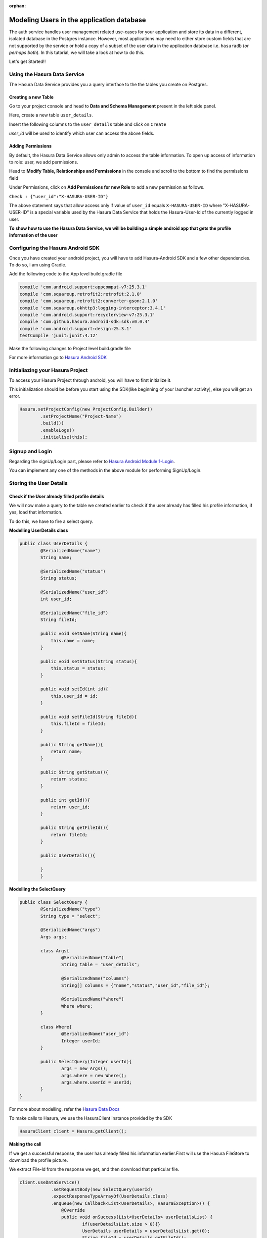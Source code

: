 :orphan:

.. meta::
   :description: Learn how to store user data from the Auth service or user attributes from providers like Google, FB, etc. in your application database
   :keywords: hasura, docs, tutorials, user-modeling, user data
   :content-tags: data-modeling, user-data
   :created-on: 2017-07-25T10:20:35.073Z 

==========================================
Modeling Users in the application database
==========================================


The auth service handles user management related use-cases for your application and store its data in a different, isolated database in the Postgres instance. However, most applications may need to either store custom fields that are not supported by the service or hold a copy of a subset of the user data in the application database i.e. ``hasuradb`` (*or perhaps both*). In this tutorial, we will take a look at how to do this.


Let's get Started!!

Using the Hasura Data Service
=============================

The Hasura Data Service provides you a query interface to the the tables you create on Postgres.

Creating a new Table
--------------------

Go to your project console and head to **Data and Schema Management** present in the left side panel.


Here, create a new table ``user_details``.


Insert the following columns to the ``user_details`` table and click on ``Create``

.. image:: ../img/add-new-table.png

`user_id` will be used to identify which user can access the above fields.

Adding Permissions
------------------

By default, the Hasura Data Service allows only admin to access the table information. To open up access of information to role: user, we add permissions.


Head to **Modify Table, Relationships and Permissions** in the console and scroll to the bottom to find the permissions field


Under Permissions, click on **Add Permissions for new Role** to add a new permission as follows.

.. image:: ../img/add_permissions_userdetails.png

``Check : {"user_id":"X-HASURA-USER-ID"}``

The above statement says that allow access only if value of ``user_id`` equals ``X-HASURA-USER-ID`` where "X-HASURA-USER-ID" is a special variable used by the Hasura Data Service that holds the Hasura-User-Id of the currently logged in user.


**To show how to use the Hasura Data Service, we will be building a simple android app that gets the profile information of the user**


Configuring the Hasura Android SDK
==================================

Once you have created your android project, you will have to add Hasura-Android SDK and a few other dependencies. To do so, I am using Gradle.


Add the following code to the App level build.gradle file

.. code-block:: groovy

	compile 'com.android.support:appcompat-v7:25.3.1'
    	compile 'com.squareup.retrofit2:retrofit:2.1.0'
    	compile 'com.squareup.retrofit2:converter-gson:2.1.0'
    	compile 'com.squareup.okhttp3:logging-interceptor:3.4.1'
    	compile 'com.android.support:recyclerview-v7:25.3.1'
    	compile 'com.github.hasura.android-sdk:sdk:v0.0.4'
    	compile 'com.android.support:design:25.3.1'
    	testCompile 'junit:junit:4.12'

Make the following changes to Project level build.gradle file 

.. code-block::groovy

	allprojects {
        	repositories {
          	jcenter()

          	maven { url 'https://jitpack.io' }
        	}
    	}

For more information go to `Hasura Android SDK <https://github.com/hasura/android-sdk>`_

Initialiazing your Hasura Project
=================================

To access your Hasura Project through android, you will have to first initialize it.


This initialization should be before you start using the SDK(like beginning of your launcher activity), else you will get an error.

.. code-block:: Java

	Hasura.setProjectConfig(new ProjectConfig.Builder()
                .setProjectName("Project-Name")
                .build())
                .enableLogs()
                .initialise(this);

Signup and Login
================

Regarding the signUp/Login part, please refer to `Hasura Android Module 1-Login <https://github.com/hasura/Modules-Android/tree/master/Module_1-Login>`_.


You can implement any one of the methods in the above module for performing SignUp/Login.

Storing the User Details
========================

Check if the User already filled profile details
-------------------------------------------------

We will now make a query to the table we created earlier to check if the user already has filled his profile information, if yes, load that information.


To do this, we have to fire a select query.

**Modelling UserDetails class**

.. code-block:: java

	public class UserDetails {
    		@SerializedName("name")
    		String name;

    		@SerializedName("status")
    		String status;

    		@SerializedName("user_id")
    		int user_id;

    		@SerializedName("file_id")
    		String fileId;

    		public void setName(String name){
    		    this.name = name;
    		}

    		public void setStatus(String status){
    		    this.status = status;
    		}

    		public void setId(int id){
    		    this.user_id = id;
    		}

    		public void setFileId(String fileId){
    		    this.fileId = fileId;
    		}

    		public String getName(){
    		    return name;
    		}

    		public String getStatus(){
    		    return status;
    		}

    		public int getId(){
    		    return user_id;
    		}

    		public String getFileId(){
    		    return fileId;
    		}

    		public UserDetails(){

    		}
		}


**Modelling the SelectQuery**

.. code-block:: Java

	public class SelectQuery {
    		@SerializedName("type")
    		String type = "select";

    		@SerializedName("args")
    		Args args;

    		class Args{
        		@SerializedName("table")
        		String table = "user_details";

        		@SerializedName("columns")
        		String[] columns = {"name","status","user_id","file_id"};

        		@SerializedName("where")
        		Where where;
    		}

    		class Where{
        		@SerializedName("user_id")
        		Integer userId;
    		}

    		public SelectQuery(Integer userId){
        		args = new Args();
        		args.where = new Where();
        		args.where.userId = userId;
    		}
	}

For more about modelling, refer the `Hasura Data Docs <https://hasura.io/_docs/platform/0.6/ref/data/reference.html>`_


To make calls to Hasura, we use the HasuraClient instance provided by the SDK

.. code-block:: Java

	HasuraClient client = Hasura.getClient();

**Making the call**


If we get a successful response, the user has already filled his information earlier.First will use the Hasura FileStore to download the profile picture.


We extract File-Id from the response we get, and then download that particular file.

.. code-block:: Java

	client.useDataService()
                    .setRequestBody(new SelectQuery(userId)
                    .expectResponseTypeArrayOf(UserDetails.class)
                    .enqueue(new Callback<List<UserDetails>, HasuraException>() {
                        @Override
                        public void onSuccess(List<UserDetails> userDetailsList) {
                        	if(userDetailsList.size > 0){}
                            	UserDetails userDetails = userDetailsList.get(0);
                            	String fileId = userDetails.getFileId();
                            
                            	//Now download from file store once you have the fileId of the file.
                        	}
                        }

                        @Override
                        public void onFailure(HasuraException e) {
                        
                        }
                    });


**Using FileStore for downloading data**

.. code-block:: Java

	client.useFileStoreService()
           .downloadFile(fileId, new FileDownloadResponseListener() {
                @Override
                public void onDownloadComplete(byte[] bytes) {
                                            
                }

                @Override
                public void onDownloadFailed(HasuraException e) {
                                            
                }

                @Override
                public void onDownloading(float v) {

                }
           });

**Uploading Data**


Depending on whether the user already has profile information stored or not, we will update/ insert into the table respectively.


**UpdateQuery:**

.. code-block:: Java

	public class UpdateQuery {
    		@SerializedName("type")
    		String type = "update";

    		@SerializedName("args")
    		Args args;

    		class Args{
        		@SerializedName("table")
        		String table = "user_details";

        		@SerializedName("$set")
        		$Set set;

        		@SerializedName("where")
        		Where where;
    		}

    		class $Set{
        		@SerializedName("name")
        		String name;

        		@SerializedName("status")
        		String status;
    		}

    		class Where{
        		@SerializedName("user_id")
        		Integer userId;
    		}

    		public UpdateQuery(UserDetails userDetails){
        		args = new Args();
        		args.set = new $Set();
        		args.set.name = userDetails.getName();
        		args.set.status = userDetails.getStatus();
        		args.where = new Where();
        		args.where.userId = userDetails.getId();
    		}
	}

**InsertQuery:** 

.. code-block:: Java

	public class InsertQuery {
    		@SerializedName("type")
    		String type = "insert";

    		@SerializedName("args")
    		Args args;

    		class Args{
        		@SerializedName("table")
        		String table = "user_details";

        		@SerializedName("objects")
        		List<UserDetails> objects;
    		}

    		public InsertQuery(UserDetails userDetails){
        		args = new Args();
        		args.objects = new ArrayList<>();
        		args.objects.add(userDetails);
    		}
	}

**Making the call:**


When the submit button is clicked, we should add name,status and other details to the userDetails object and upload to the database.

.. code-block:: Java

	button.setOnClickListener(new View.OnClickListener() {
            @Override
            public void onClick(View v) {
                Bitmap bitmap = ((BitmapDrawable)picture.getDrawable()).getBitmap();
                byte[] image = Picture.getBytes(bitmap);
                final UserDetails userDetails = new UserDetails();
                userDetails.setName(name.getText().toString().trim());
                userDetails.setStatus(status.getText().toString().trim());
                userDetails.setId(Hasura.getClient().getUser().getId());

                client.useFileStoreService()
                        .uploadFile(image, "image/*", new FileUploadResponseListener() {
                                 @Override
                                 public void onUploadComplete(FileUploadResponse fileUploadResponse) {
                                     userDetails.setFileId(fileUploadResponse.getFile_id());
                                         client.useDataService()
                                                 .setRequestBody( new "InsertQuery/UpdateQuery"(userDetails))
                                                 .expectResponseType(ResponseMessage.class)
                                                 .enqueue(new Callback<ResponseMessage, HasuraException>() {
                                                     @Override
                                                     public void onSuccess(ResponseMessage responseMessage) {
                                                     
                                                  }

                                                     @Override
                                                     public void onFailure(HasuraException e) {
                                                     
                                                     }
                                                 });
                                     } 
                                 }

                                 @Override
                                 public void onUploadFailed(HasuraException e) {
                                 
                                 }
                        });

            }
        });
	
	
